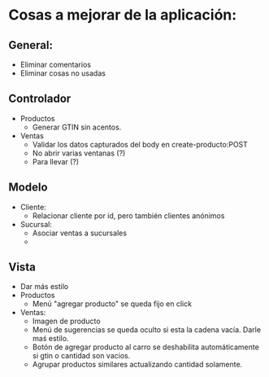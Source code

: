 * Cosas a mejorar de la aplicación:

** General:
+ Eliminar comentarios
+ Eliminar cosas no usadas

** Controlador

+ Productos
  - Generar GTIN sin acentos.

+ Ventas
  - Validar los datos capturados del body en create-producto:POST
  - No abrir varias ventanas (?)
  - Para llevar (?)
    
** Modelo
+ Cliente:
  - Relacionar cliente por id, pero también clientes anónimos
+ Sucursal:
  - Asociar ventas a sucursales
  - 
  

** Vista
+ Dar más estilo
+ Productos
  - Menú "agregar producto" se queda fijo en click

+ Ventas:
  - Imagen de producto
  - Menú de sugerencias se queda oculto si esta la cadena vacía. Darle
    maś estilo.
  - Botón de agregar producto al carro se deshabilita automáticamente
    si gtin o cantidad son vacios.
  - Agrupar productos similares actualizando cantidad solamente.
